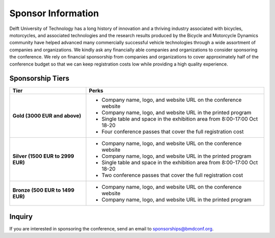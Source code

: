 ===================
Sponsor Information
===================

Delft University of Technology has a long history of innovation and a thriving
industry associated with bicycles, motorcycles, and associated technologies and
the research results produced by the Bicycle and Motorcycle Dynamics community
have helped advanced many commercially successful vehicle technologies through
a wide assortment of companies and organizations. We kindly ask any financially
able companies and organizations to consider sponsoring the conference. We rely
on financial sponsorship from companies and organizations to cover
approximately half of the conference budget so that we can keep registration
costs low while providing a high quality experience.

Sponsorship Tiers
=================

.. list-table::
   :widths: 30 70
   :class: table
   :header-rows: 1

   * - Tier
     - Perks
   * - **Gold (3000 EUR and above)**
     -

       - Company name, logo, and website URL on the conference website
       - Company name, logo, and website URL in the printed program
       - Single table and space in the exhibition area from 8:00-17:00 Oct 18-20
       - Four conference passes that cover the full registration cost

   * - **Silver (1500 EUR to 2999 EUR)**
     -

      - Company name, logo, and website URL on the conference website
      - Company name, logo, and website URL in the printed program
      - Single table and space in the exhibition area from 8:00-17:00 Oct 18-20
      - Two conference passes that cover the full registration cost

   * - **Bronze (500 EUR to 1499 EUR)**
     -

      - Company name, logo, and website URL on the conference website
      - Company name, logo, and website URL in the printed program

Inquiry
=======

If you are interested in sponsoring the conference, send an email to sponsorships@bmdconf.org.
